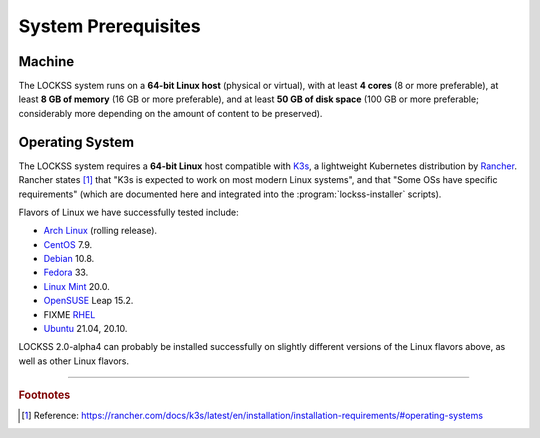 ====================
System Prerequisites
====================

-------
Machine
-------

The LOCKSS system runs on a **64-bit Linux host** (physical or virtual), with at least **4 cores** (8 or more preferable), at least **8 GB of memory** (16 GB or more preferable), and at least **50 GB of disk space** (100 GB or more preferable; considerably more depending on the amount of content to be preserved).

----------------
Operating System
----------------

The LOCKSS system requires a **64-bit Linux** host compatible with `K3s <https://k3s.io/>`_, a lightweight Kubernetes distribution by `Rancher <https://rancher.com/>`_. Rancher states [#f1]_ that "K3s is expected to work on most modern Linux systems", and that "Some OSs have specific requirements" (which are documented here and integrated into the :program:`lockss-installer` scripts).

Flavors of Linux we have successfully tested include:

*  `Arch Linux <https://archlinux.org/>`_ (rolling release).

*  `CentOS <https://www.centos.org/>`_ 7.9.

*  `Debian <https://www.debian.org/>`_ 10.8.

*  `Fedora <https://getfedora.org/>`_ 33.

*  `Linux Mint <https://linuxmint.com/>`_ 20.0.

*  `OpenSUSE <https://www.opensuse.org/>`_ Leap 15.2.

*  FIXME `RHEL <https://www.redhat.com/>`_

*  `Ubuntu <https://ubuntu.com/>`_ 21.04, 20.10.

LOCKSS 2.0-alpha4 can probably be installed successfully on slightly different versions of the Linux flavors above, as well as other Linux flavors.

----

.. rubric:: Footnotes

.. [#f1]

   Reference: https://rancher.com/docs/k3s/latest/en/installation/installation-requirements/#operating-systems
